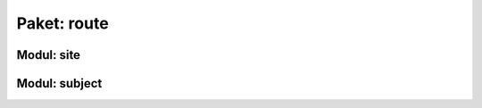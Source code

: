 Paket: route
############

Modul: site
===========

.. http:get:: /
    
    Rendert die Hauptseite.

    :resheader Content-Type: text/html

    :statuscode 200: Hauptseite wurde erfogreich geladen
    :statuscode 404: index.html wurde nicht gefunden

Modul: subject
==============

.. http:get:: /subjects/

    Listet alle verfügbaren Unterrichtsfächer auf.

    :resheader Content-Type: application/json
    
    :statuscode 200: Fächer wurden erfolgreich geladen
    :statuscode 404: Noch kein Fach vorhanden

.. http:post:: /subjects/

    Fügt ein neues Unterrichtsfach hinzu.

    :reqheader Content-Type: application/json
    :resheader Content-Type: application/json
    :resheader Location: /subjects/<abr>

    :json string abr: Abkürzung (3 Buchstaben) des Faches
    :json string name: Langbezeichnung des Faches

    :statuscode 201: Fach wurde erfogreich erstellt
    :statuscode 400: Format der übertragenen Daten ist nicht Korrekt
    :statuscode 409: Fach ist bereits vorhanden